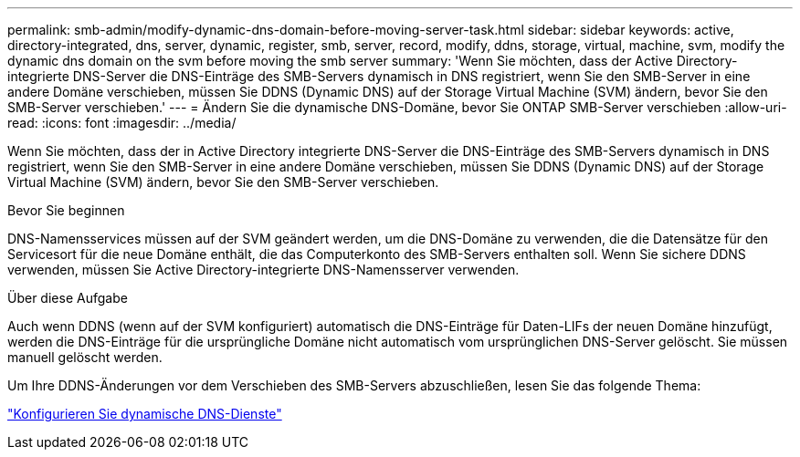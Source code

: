 ---
permalink: smb-admin/modify-dynamic-dns-domain-before-moving-server-task.html 
sidebar: sidebar 
keywords: active, directory-integrated, dns, server, dynamic, register, smb, server, record, modify, ddns, storage, virtual, machine, svm, modify the dynamic dns domain on the svm before moving the smb server 
summary: 'Wenn Sie möchten, dass der Active Directory-integrierte DNS-Server die DNS-Einträge des SMB-Servers dynamisch in DNS registriert, wenn Sie den SMB-Server in eine andere Domäne verschieben, müssen Sie DDNS (Dynamic DNS) auf der Storage Virtual Machine (SVM) ändern, bevor Sie den SMB-Server verschieben.' 
---
= Ändern Sie die dynamische DNS-Domäne, bevor Sie ONTAP SMB-Server verschieben
:allow-uri-read: 
:icons: font
:imagesdir: ../media/


[role="lead"]
Wenn Sie möchten, dass der in Active Directory integrierte DNS-Server die DNS-Einträge des SMB-Servers dynamisch in DNS registriert, wenn Sie den SMB-Server in eine andere Domäne verschieben, müssen Sie DDNS (Dynamic DNS) auf der Storage Virtual Machine (SVM) ändern, bevor Sie den SMB-Server verschieben.

.Bevor Sie beginnen
DNS-Namensservices müssen auf der SVM geändert werden, um die DNS-Domäne zu verwenden, die die Datensätze für den Servicesort für die neue Domäne enthält, die das Computerkonto des SMB-Servers enthalten soll. Wenn Sie sichere DDNS verwenden, müssen Sie Active Directory-integrierte DNS-Namensserver verwenden.

.Über diese Aufgabe
Auch wenn DDNS (wenn auf der SVM konfiguriert) automatisch die DNS-Einträge für Daten-LIFs der neuen Domäne hinzufügt, werden die DNS-Einträge für die ursprüngliche Domäne nicht automatisch vom ursprünglichen DNS-Server gelöscht. Sie müssen manuell gelöscht werden.

Um Ihre DDNS-Änderungen vor dem Verschieben des SMB-Servers abzuschließen, lesen Sie das folgende Thema:

link:../networking/configure_dynamic_dns_services.html["Konfigurieren Sie dynamische DNS-Dienste"]
